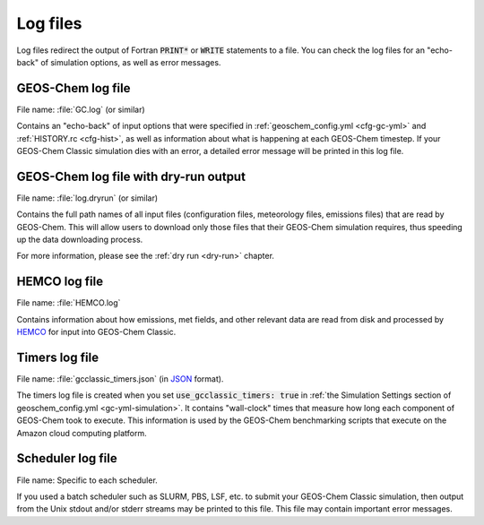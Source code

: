 .. _outfiles-logs:

#########
Log files
#########

Log files redirect the output of Fortran :code:`PRINT*` or
:code:`WRITE` statements to a file. You can check the log files for an
"echo-back" of simulation options, as well as error messages.

.. _outfiles-logs-gclog:

==================
GEOS-Chem log file
==================

File name: :file:`GC.log` (or similar)

Contains an "echo-back" of input options that were specified in
:ref:`geoschem_config.yml <cfg-gc-yml>` and :ref:`HISTORY.rc
<cfg-hist>`, as well as information about what is happening at each
GEOS-Chem timestep.  If your GEOS-Chem Classic simulation dies with an
error, a detailed error message will be printed in this log file.

.. _outfiles-logs-dryrun:

======================================
GEOS-Chem log file with dry-run output
======================================

File name: :file:`log.dryrun` (or similar)

Contains the full path names of all input files (configuration files,
meteorology files, emissions files) that are read by GEOS-Chem. This
will allow users to download only those files that their GEOS-Chem
simulation requires, thus speeding up the data downloading
process.

For more information, please see the :ref:`dry run <dry-run>` chapter.

.. _outfiles-logs-hemco:

==============
HEMCO log file
==============

File name: :file:`HEMCO.log`

Contains information about how emissions, met fields, and other
relevant data are read from disk and processed by `HEMCO
<https://hemco.readthedocs.io>`_ for input into GEOS-Chem Classic.

.. _outfiles-logs-timers:

===============
Timers log file
===============

File name: :file:`gcclassic_timers.json` (in `JSON
<https://www.w3schools.com/js/js_json_intro.asp>`_ format).

The timers log file is created when you set :code:`use_gcclassic_timers:
true` in :ref:`the Simulation Settings section of geoschem_config.yml
<gc-yml-simulation>`. It contains "wall-clock" times that measure how
long each component of GEOS-Chem took to execute.  This information is
used by the GEOS-Chem benchmarking scripts that execute on the
Amazon cloud computing platform.

.. _outfiles-logs-sched:

==================
Scheduler log file
==================

File name: Specific to each scheduler.

If you used a batch scheduler such as SLURM, PBS, LSF, etc. to submit
your GEOS-Chem Classic simulation, then output from the Unix stdout
and/or stderr streams may be printed to this file. This file may contain
important error messages.

